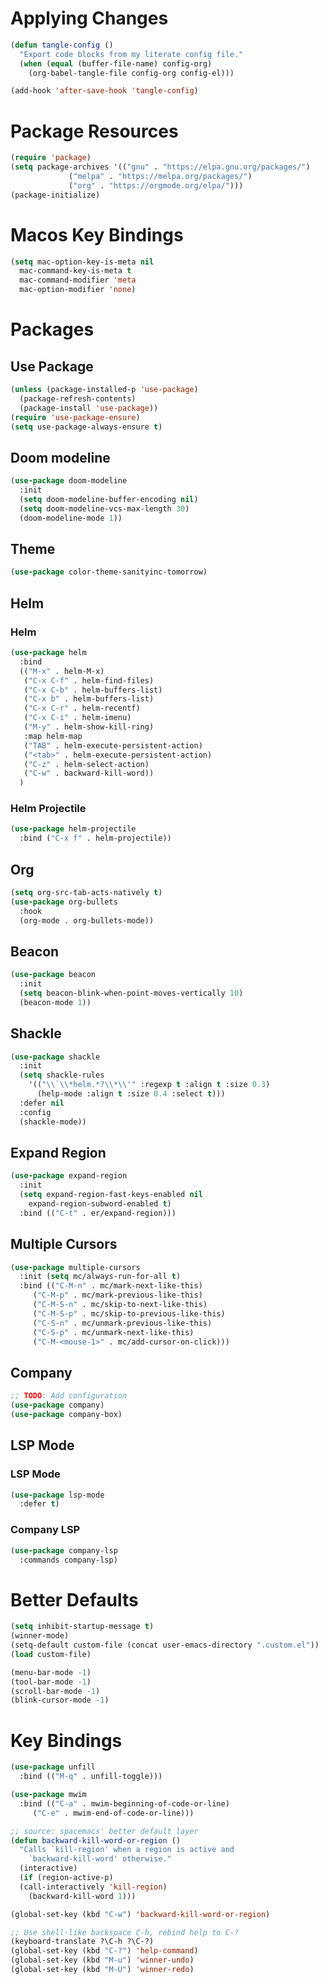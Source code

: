 * Applying Changes
#+begin_src emacs-lisp
  (defun tangle-config ()
    "Export code blocks from my literate config file."
    (when (equal (buffer-file-name) config-org)
      (org-babel-tangle-file config-org config-el)))

  (add-hook 'after-save-hook 'tangle-config)
#+end_src

* Package Resources
#+BEGIN_SRC emacs-lisp
  (require 'package)
  (setq package-archives '(("gnu" . "https://elpa.gnu.org/packages/")
			   ("melpa" . "https://melpa.org/packages/")
			   ("org" . "https://orgmode.org/elpa/")))
  (package-initialize)
#+END_SRC

* Macos Key Bindings
#+BEGIN_SRC emacs-lisp
  (setq mac-option-key-is-meta nil
	mac-command-key-is-meta t
	mac-command-modifier 'meta
	mac-option-modifier 'none)
#+END_SRC

* Packages
** Use Package
#+begin_src emacs-lisp
  (unless (package-installed-p 'use-package)
    (package-refresh-contents)
    (package-install 'use-package))
  (require 'use-package-ensure)
  (setq use-package-always-ensure t)
#+end_src

** Doom modeline
#+begin_src emacs-lisp
  (use-package doom-modeline
    :init
    (setq doom-modeline-buffer-encoding nil)
    (setq doom-modeline-vcs-max-length 30)
    (doom-modeline-mode 1))
#+end_src

** Theme
#+BEGIN_SRC emacs-lisp
  (use-package color-theme-sanityinc-tomorrow)
#+END_SRC

** Helm
*** Helm
#+BEGIN_SRC emacs-lisp
  (use-package helm
    :bind
    (("M-x" . helm-M-x)
     ("C-x C-f" . helm-find-files)
     ("C-x C-b" . helm-buffers-list)
     ("C-x b" . helm-buffers-list)
     ("C-x C-r" . helm-recentf)
     ("C-x C-i" . helm-imenu)
     ("M-y" . helm-show-kill-ring)
     :map helm-map
     ("TAB" . helm-execute-persistent-action)
     ("<tab>" . helm-execute-persistent-action)
     ("C-z" . helm-select-action)
     ("C-w" . backward-kill-word))
    )
#+END_SRC
*** Helm Projectile
#+BEGIN_SRC emacs-lisp
  (use-package helm-projectile
    :bind ("C-x f" . helm-projectile))
#+END_SRC
** Org
#+BEGIN_SRC emacs-lisp
  (setq org-src-tab-acts-natively t)
  (use-package org-bullets
    :hook
    (org-mode . org-bullets-mode))
#+END_SRC

** Beacon
#+BEGIN_SRC emacs-lisp
  (use-package beacon
    :init
    (setq beacon-blink-when-point-moves-vertically 10)
    (beacon-mode 1))
#+END_SRC
** Shackle
#+BEGIN_SRC emacs-lisp
  (use-package shackle
    :init
    (setq shackle-rules
	  '(("\\`\\*helm.*?\\*\\'" :regexp t :align t :size 0.3)
	    (help-mode :align t :size 0.4 :select t)))
    :defer nil
    :config
    (shackle-mode))
#+END_SRC
** Expand Region
#+BEGIN_SRC emacs-lisp
  (use-package expand-region
    :init
    (setq expand-region-fast-keys-enabled nil
	  expand-region-subword-enabled t)
    :bind (("C-t" . er/expand-region)))
#+END_SRC
** Multiple Cursors
#+BEGIN_SRC emacs-lisp
  (use-package multiple-cursors
    :init (setq mc/always-run-for-all t)
    :bind (("C-M-n" . mc/mark-next-like-this)
	   ("C-M-p" . mc/mark-previous-like-this)
	   ("C-M-S-n" . mc/skip-to-next-like-this)
	   ("C-M-S-p" . mc/skip-to-previous-like-this)
	   ("C-S-n" . mc/unmark-previous-like-this)
	   ("C-S-p" . mc/unmark-next-like-this)
	   ("C-M-<mouse-1>" . mc/add-cursor-on-click)))
#+END_SRC
** Company
#+BEGIN_SRC emacs-lisp
  ;; TODO: Add configuration
  (use-package company)
  (use-package company-box)
#+END_SRC
** LSP Mode
*** LSP Mode
#+BEGIN_SRC emacs-lisp
  (use-package lsp-mode
    :defer t)
#+END_SRC
*** Company LSP
#+BEGIN_SRC emacs-lisp
  (use-package company-lsp
    :commands company-lsp)
#+END_SRC

* Better Defaults
#+BEGIN_SRC emacs-lisp
  (setq inhibit-startup-message t)
  (winner-mode)
  (setq-default custom-file (concat user-emacs-directory ".custom.el"))
  (load custom-file)

  (menu-bar-mode -1)
  (tool-bar-mode -1)
  (scroll-bar-mode -1)
  (blink-cursor-mode -1)
#+END_SRC

* Key Bindings
#+BEGIN_SRC emacs-lisp
  (use-package unfill
    :bind (("M-q" . unfill-toggle)))

  (use-package mwim
    :bind (("C-a" . mwim-beginning-of-code-or-line)
	   ("C-e" . mwim-end-of-code-or-line)))

  ;; source: spacemacs' better default layer
  (defun backward-kill-word-or-region ()
    "Calls `kill-region' when a region is active and
	  `backward-kill-word' otherwise."
    (interactive)
    (if (region-active-p)
	(call-interactively 'kill-region)
      (backward-kill-word 1)))

  (global-set-key (kbd "C-w") 'backward-kill-word-or-region)

  ;; Use shell-like backspace C-h, rebind help to C-?
  (keyboard-translate ?\C-h ?\C-?)
  (global-set-key (kbd "C-?") 'help-command)
  (global-set-key (kbd "M-u") 'winner-undo)
  (global-set-key (kbd "M-U") 'winner-redo)
#+END_SRC
